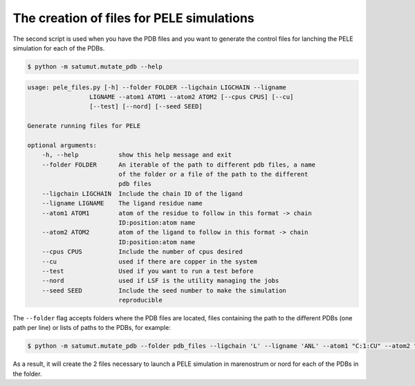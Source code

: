 The creation of files for PELE simulations
********************************************
The second script is used when you have the PDB files and you want to generate the control files for lanching the PELE simulation for each of the PDBs.

.. code-block:: bash

    $ python -m satumut.mutate_pdb --help

.. code-block:: bash

    usage: pele_files.py [-h] --folder FOLDER --ligchain LIGCHAIN --ligname
                     LIGNAME --atom1 ATOM1 --atom2 ATOM2 [--cpus CPUS] [--cu]
                     [--test] [--nord] [--seed SEED]

    Generate running files for PELE

    optional arguments:
        -h, --help           show this help message and exit
        --folder FOLDER      An iterable of the path to different pdb files, a name
                             of the folder or a file of the path to the different
                             pdb files
        --ligchain LIGCHAIN  Include the chain ID of the ligand
        --ligname LIGNAME    The ligand residue name
        --atom1 ATOM1        atom of the residue to follow in this format -> chain
                             ID:position:atom name
        --atom2 ATOM2        atom of the ligand to follow in this format -> chain
                             ID:position:atom name
        --cpus CPUS          Include the number of cpus desired
        --cu                 used if there are copper in the system
        --test               Used if you want to run a test before
        --nord               used if LSF is the utility managing the jobs
        --seed SEED          Include the seed number to make the simulation
                             reproducible
                             
The ``--folder`` flag accepts folders where the PDB files are located, files containing the path to the different PDBs (one path per line) or lists of paths to the PDBs, for example:

.. code-block:: bash

    $ python -m satumut.mutate_pdb --folder pdb_files --ligchain 'L' --ligname 'ANL' --atom1 "C:1:CU" --atom2 "L:1:N1" --cu --test
    
As a result, it will create the 2 files necessary to launch a PELE simulation in marenostrum or nord for each of the PDBs in the folder.

